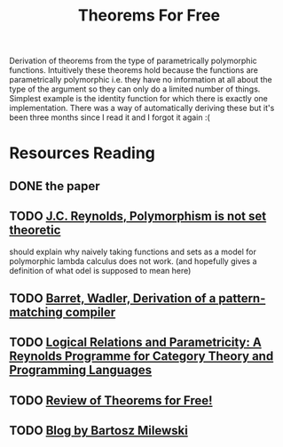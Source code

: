 #+TITLE: Theorems For Free

Derivation of theorems from the type of parametrically polymorphic functions.
Intuitively these theorems hold because the functions are parametrically polymorphic i.e. they have
no information at all about the type of the argument so they can only do a limited number of things.
Simplest example is the identity function for which there is exactly one implementation.
There was a way of automatically deriving these but it's been three months since I read it and I
forgot it again :(
* Resources Reading
** DONE the paper
** TODO [[https://hal.inria.fr/inria-00076261/document][J.C. Reynolds, Polymorphism is not set theoretic]]
should explain why naively taking functions and sets as a model for polymorphic lambda calculus does not work. (and hopefully gives a definition of what odel is supposed to mean here)
** TODO [[http://homepages.inf.ed.ac.uk/wadler/papers/pattern/pattern.pdf][Barret, Wadler, Derivation of a pattern-matching compiler]]
** TODO [[https://www.cs.bham.ac.uk/~udr/papers/logical-relations-and-parametricity.pdf][Logical Relations and Parametricity: A Reynolds Programme for Category Theory and Programming Languages]]
** TODO [[https://reasonablypolymorphic.com/blog/theorems-for-free/][Review of Theorems for Free!]]
** TODO [[https://bartoszmilewski.com/2014/09/22/parametricity-money-for-nothing-and-theorems-for-free/][Blog by Bartosz Milewski]]

